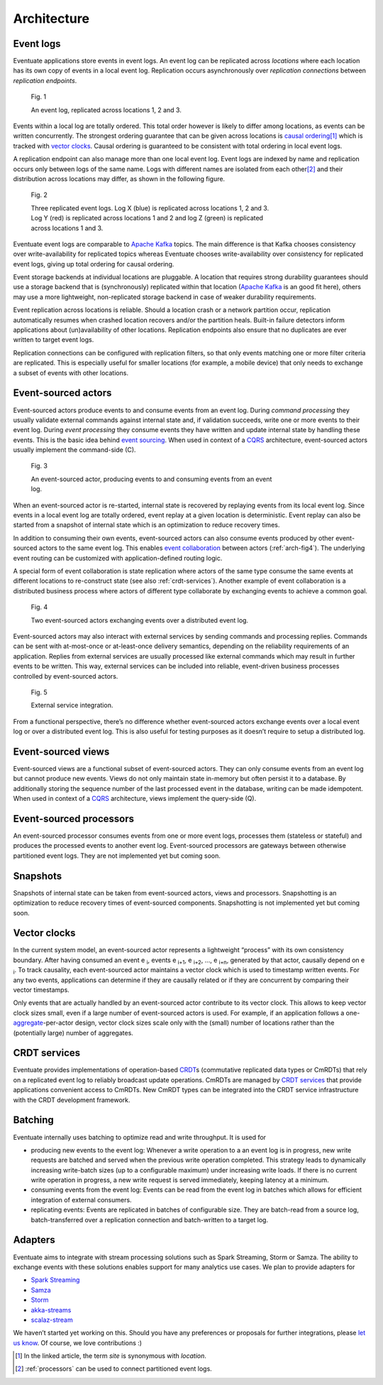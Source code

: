 .. _architecture:

------------
Architecture
------------

.. _event-logs:

Event logs
----------

Eventuate applications store events in event logs. An event log can be replicated across *locations* where each location has its own copy of events in a local event log. Replication occurs asynchronously over *replication connections* between *replication endpoints*.

.. figure:: images/architecture-1.png
   :figwidth: 70%

   Fig. 1

   An event log, replicated across locations 1, 2 and 3.

Events within a local log are totally ordered. This total order however is likely to differ among locations, as events can be written concurrently. The strongest ordering guarantee that can be given across locations is `causal ordering`_\ [#]_ which is tracked with `vector clocks`_. Causal ordering is guaranteed to be consistent with total ordering in local event logs. 

A replication endpoint can also manage more than one local event log. Event logs are indexed by name and replication occurs only between logs of the same name. Logs with different names are isolated from each other\ [#]_ and their distribution across locations may differ, as shown in the following figure.

.. figure:: images/architecture-2.png
   :figwidth: 70%

   Fig. 2

   Three replicated event logs. Log X (blue) is replicated across locations 1, 2 and 3. Log Y (red) is replicated across locations 1 and 2 and log Z (green) is replicated across locations 1 and 3.

Eventuate event logs are comparable to `Apache Kafka`_ topics. The main difference is that Kafka chooses consistency over write-availability for replicated topics whereas Eventuate chooses write-availability over consistency for replicated event logs, giving up total ordering for causal ordering.

Event storage backends at individual locations are pluggable. A location that requires strong durability guarantees should use a storage backend that is (synchronously) replicated within that location (`Apache Kafka`_ is an good fit here), others may use a more lightweight, non-replicated storage backend in case of weaker durability requirements.

Event replication across locations is reliable. Should a location crash or a network partition occur, replication automatically resumes when crashed location recovers and/or the partition heals. Built-in failure detectors inform applications about (un)availability of other locations. Replication endpoints also ensure that no duplicates are ever written to target event logs.

Replication connections can be configured with replication filters, so that only events matching one or more filter criteria are replicated. This is especially useful for smaller locations (for example, a mobile device) that only needs to exchange a subset of events with other locations.

Event-sourced actors
--------------------

Event-sourced actors produce events to and consume events from an event log. During *command processing* they usually validate external commands against internal state and, if validation succeeds, write one or more events to their event log. During *event processing* they consume events they have written and update internal state by handling these events. This is the basic idea behind `event sourcing`_. When used in context of a `CQRS`_ architecture, event-sourced actors usually implement the command-side (C).

.. figure:: images/architecture-3.png
   :figwidth: 70%

   Fig. 3

   An event-sourced actor, producing events to and consuming events from an event log.

When an event-sourced actor is re-started, internal state is recovered by replaying events from its local event log. Since events in a local event log are totally ordered, event replay at a given location is deterministic. Event replay can also be started from a snapshot of internal state which is an optimization to reduce recovery times.

In addition to consuming their own events, event-sourced actors can also consume events produced by other event-sourced actors to the same event log. This enables `event collaboration`_ between actors (:ref:`arch-fig4`). The underlying event routing can be customized with application-defined routing logic. 

A special form of event collaboration is state replication where actors of the same type consume the same events at different locations to re-construct state (see also :ref:`crdt-services`). Another example of event collaboration is a distributed business process where actors of different type collaborate by exchanging events to achieve a common goal.

.. _arch-fig4:

.. figure:: images/architecture-4.png
   :figwidth: 70%

   Fig. 4 

   Two event-sourced actors exchanging events over a distributed event log.

Event-sourced actors may also interact with external services by sending commands and processing replies. Commands can be sent with at-most-once or at-least-once delivery semantics, depending on the reliability requirements of an application. Replies from external services are usually processed like external commands which may result in further events to be written. This way, external services can be included into reliable, event-driven business processes controlled by event-sourced actors.

.. figure:: images/architecture-5.png
   :figwidth: 70%

   Fig. 5

   External service integration.

From a functional perspective, there’s no difference whether event-sourced actors exchange events over a local event log or over a distributed event log. This is also useful for testing purposes as it doesn’t require to setup a distributed log.

Event-sourced views
-------------------

Event-sourced views are a functional subset of event-sourced actors. They can only consume events from an event log but cannot produce new events. Views do not only maintain state in-memory but often persist it to a database. By additionally storing the sequence number of the last processed event in the database, writing can be made idempotent. When used in context of a `CQRS`_ architecture, views implement the query-side (Q).

.. _processors:

Event-sourced processors
------------------------

An event-sourced processor consumes events from one or more event logs, processes them (stateless or stateful) and produces the processed events to another event log. Event-sourced processors are gateways between otherwise partitioned event logs. They are not implemented yet but coming soon.

Snapshots
---------

Snapshots of internal state can be taken from event-sourced actors, views and processors. Snapshotting is an optimization to reduce recovery times of event-sourced components. Snapshotting is not implemented yet but coming soon.

.. _vector-clocks:

Vector clocks
-------------

In the current system model, an event-sourced actor represents a lightweight “process” with its own consistency boundary. After having consumed an event e :sub:`i`, events e :sub:`i+1`, e :sub:`i+2`, ..., e :sub:`i+n`, generated by that actor, causally depend on e :sub:`i`. To track causality, each event-sourced actor maintains a vector clock which is used to timestamp written events. For any two events, applications can determine if they are causally related or if they are concurrent by comparing their vector timestamps. 

Only events that are actually handled by an event-sourced actor contribute to its vector clock. This allows to keep vector clock sizes small, even if a large number of event-sourced actors is used. For example, if an application follows a one-\ aggregate_-per-actor design, vector clock sizes scale only with the (small) number of locations rather than the (potentially large) number of aggregates.

.. _crdt-services:

CRDT services
-------------

Eventuate provides implementations of operation-based CRDT_\ s (commutative replicated data types or CmRDTs) that rely on a replicated event log to reliably broadcast update operations. CmRDTs are managed by `CRDT services`_ that provide applications convenient access to CmRDTs. New CmRDT types can be integrated into the CRDT service infrastructure with the CRDT development framework.

Batching
--------

Eventuate internally uses batching to optimize read and write throughput. It is used for

- producing new events to the event log: Whenever a write operation to a an event log is in progress, new write requests are batched and served when the previous write operation completed. This strategy leads to dynamically increasing write-batch sizes (up to a configurable maximum) under increasing write loads. If there is no current write operation in progress, a new write request is served immediately, keeping latency at a minimum.

- consuming events from the event log: Events can be read from the event log in batches which allows for efficient integration of external consumers.

- replicating events: Events are replicated in batches of configurable size. They are batch-read from a source log, batch-transferred over a replication connection and batch-written to a target log.

Adapters
--------

Eventuate aims to integrate with stream processing solutions such as Spark Streaming, Storm or Samza. The ability to exchange events with these solutions enables support for many analytics use cases. We plan to provide adapters for

- `Spark Streaming`_
- Samza_
- Storm_
- akka-streams_
- scalaz-stream_

We haven’t started yet working on this. Should you have any preferences or proposals for further integrations, please `let us know`_. Of course, we love contributions :)

.. _CQRS: http://martinfowler.com/bliki/CQRS.html
.. _CRDT: http://en.wikipedia.org/wiki/Conflict-free_replicated_data_type
.. _CRDT services: https://krasserm.github.io/2015/02/17/Implementing-operation-based-CRDTs/

.. _akka-streams: http://doc.akka.io/docs/akka-stream-and-http-experimental/current/scala.html
.. _scalaz-stream: https://github.com/scalaz/scalaz-stream
.. _Spark Streaming: https://spark.apache.org/streaming/
.. _Samza: http://samza.apache.org/
.. _Storm: https://storm.apache.org/
.. _Apache Kafka: https://kafka.apache.org/

.. _vector clocks: http://en.wikipedia.org/wiki/Vector_clock
.. _causal ordering: http://krasserm.github.io/2015/01/13/event-sourcing-at-global-scale/#event-log
.. _event sourcing: http://martinfowler.com/eaaDev/EventSourcing.html
.. _event collaboration: http://martinfowler.com/eaaDev/EventCollaboration.html
.. _aggregate: http://martinfowler.com/bliki/DDD_Aggregate.html

.. _let us know: https://groups.google.com/forum/#!forum/eventuate

.. [#] In the linked article, the term *site* is synonymous with *location*.
.. [#] :ref:`processors` can be used to connect partitioned event logs.  


